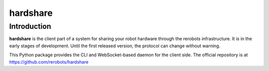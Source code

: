 hardshare
=========

Introduction
------------

**hardshare** is the client part of a system for sharing your robot hardware
through the rerobots infrastructure. It is in the early stages of development.
Until the first released version, the protocol can change without warning.

This Python package provides the CLI and WebSocket-based daemon for the client
side. The official repository is at https://github.com/rerobots/hardshare
